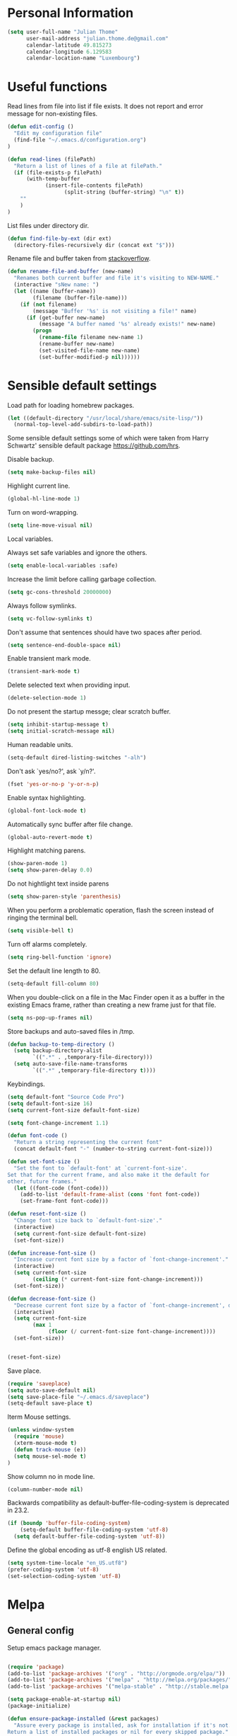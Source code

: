 * Personal Information
#+BEGIN_SRC emacs-lisp
(setq user-full-name "Julian Thome"
      user-mail-address "julian.thome.de@gmail.com"
      calendar-latitude 49.815273
      calendar-longitude 6.129583
      calendar-location-name "Luxembourg")
#+END_SRC

* Useful functions

Read lines from file into list if file exists. It does not report and error
message for non-existing files.

#+BEGIN_SRC emacs-lisp
(defun edit-config ()
  "Edit my configuration file"
  (find-file "~/.emacs.d/configuration.org")
)
#+END_SRC

#+BEGIN_SRC emacs-lisp
(defun read-lines (filePath)
  "Return a list of lines of a file at filePath."
  (if (file-exists-p filePath)
      (with-temp-buffer
            (insert-file-contents filePath)
                  (split-string (buffer-string) "\n" t))
    ""
    )
)
#+END_SRC

List files under directory dir.

#+BEGIN_SRC emacs-lisp
(defun find-file-by-ext (dir ext) 
  (directory-files-recursively dir (concat ext "$")))
#+END_SRC

Rename file and buffer taken from [[https://stackoverflow.com/questions/384284/how-do-i-rename-an-open-file-in-emacs][stackoverflow]].

#+BEGIN_SRC emacs-lisp
(defun rename-file-and-buffer (new-name)
  "Renames both current buffer and file it's visiting to NEW-NAME."
  (interactive "sNew name: ")
  (let ((name (buffer-name))
        (filename (buffer-file-name)))
    (if (not filename)
        (message "Buffer '%s' is not visiting a file!" name)
      (if (get-buffer new-name)
          (message "A buffer named '%s' already exists!" new-name)
        (progn
          (rename-file filename new-name 1)
          (rename-buffer new-name)
          (set-visited-file-name new-name)
          (set-buffer-modified-p nil))))))
#+END_SRC

* Sensible default settings

Load path for loading homebrew packages.

#+BEGIN_SRC emacs-lisp
(let ((default-directory "/usr/local/share/emacs/site-lisp/"))
  (normal-top-level-add-subdirs-to-load-path))
#+END_SRC


Some sensible default settings some of which were taken from Harry
Schwartz' sensible default package https://github.com/hrs.

Disable backup.

#+BEGIN_SRC emacs-lisp
(setq make-backup-files nil)
#+END_SRC

Highlight current line.

#+BEGIN_SRC emacs-lisp
(global-hl-line-mode 1)
#+END_SRC

Turn on word-wrapping.

#+BEGIN_SRC emacs-lisp
(setq line-move-visual nil)
#+END_SRC

Local variables.

Always set safe variables and ignore the others.

#+BEGIN_SRC emacs-lisp
(setq enable-local-variables :safe)
#+END_SRC

Increase the limit before calling garbage collection.

#+BEGIN_SRC emacs-lisp
(setq gc-cons-threshold 20000000)
#+END_SRC

Always follow symlinks.

#+BEGIN_SRC emacs-lisp
(setq vc-follow-symlinks t)
#+END_SRC

Don't assume that sentences should have two spaces after
period.

#+BEGIN_SRC emacs-lisp
(setq sentence-end-double-space nil)
#+END_SRC

Enable transient mark mode.

#+BEGIN_SRC emacs-lisp
(transient-mark-mode t)
#+END_SRC

Delete selected text when providing input.
#+BEGIN_SRC emacs-lisp
(delete-selection-mode 1) 
#+END_SRC

Do not present the startup messge; clear scratch buffer.

#+BEGIN_SRC emacs-lisp
(setq inhibit-startup-message t)
(setq initial-scratch-message nil)
#+END_SRC

Human readable units.

#+BEGIN_SRC emacs-lisp
(setq-default dired-listing-switches "-alh")
#+END_SRC

Don't ask `yes/no?', ask `y/n?'.

#+BEGIN_SRC emacs-lisp
(fset 'yes-or-no-p 'y-or-n-p)
#+END_SRC

Enable syntax highlighting. 

#+BEGIN_SRC emacs-lisp
(global-font-lock-mode t)
#+END_SRC

Automatically sync buffer after file change.

#+BEGIN_SRC emacs-lisp
(global-auto-revert-mode t)
#+END_SRC

Highlight matching parens.
#+BEGIN_SRC emacs-lisp
(show-paren-mode 1)
(setq show-paren-delay 0.0)
#+END_SRC

Do not hightlight text inside parens

#+BEGIN_SRC emacs-lisp
(setq show-paren-style 'parenthesis)
#+END_SRC

When you perform a problematic operation, flash the screen
instead of ringing the terminal bell.

#+BEGIN_SRC emacs-lisp
(setq visible-bell t)
#+END_SRC

Turn off alarms completely.

#+BEGIN_SRC emacs-lisp
(setq ring-bell-function 'ignore)
#+END_SRC


Set the default line length to 80.

#+BEGIN_SRC emacs-lisp
(setq-default fill-column 80)
#+END_SRC

When you double-click on a file in the Mac Finder open it as a
buffer in the existing Emacs frame, rather than creating a new
frame just for that file.

#+BEGIN_SRC emacs-lisp
(setq ns-pop-up-frames nil)
#+END_SRC

Store backups and auto-saved files in /tmp.

#+BEGIN_SRC emacs-lisp
(defun backup-to-temp-directory ()
  (setq backup-directory-alist
        `((".*" . ,temporary-file-directory)))
  (setq auto-save-file-name-transforms
        `((".*" ,temporary-file-directory t))))

#+END_SRC

Keybindings.

#+BEGIN_SRC emacs-lisp
(setq default-font "Source Code Pro")
(setq default-font-size 16)
(setq current-font-size default-font-size)

(setq font-change-increment 1.1)

(defun font-code ()
  "Return a string representing the current font"
  (concat default-font "-" (number-to-string current-font-size)))

(defun set-font-size ()
  "Set the font to `default-font' at `current-font-size'.
Set that for the current frame, and also make it the default for
other, future frames."
  (let ((font-code (font-code)))
    (add-to-list 'default-frame-alist (cons 'font font-code))
    (set-frame-font font-code)))

(defun reset-font-size ()
  "Change font size back to `default-font-size'."
  (interactive)
  (setq current-font-size default-font-size)
  (set-font-size))

(defun increase-font-size ()
  "Increase current font size by a factor of `font-change-increment'."
  (interactive)
  (setq current-font-size
        (ceiling (* current-font-size font-change-increment)))
  (set-font-size))

(defun decrease-font-size ()
  "Decrease current font size by a factor of `font-change-increment', down to a minimum size of 1."
  (interactive)
  (setq current-font-size
        (max 1
             (floor (/ current-font-size font-change-increment))))
  (set-font-size))


(reset-font-size)
#+END_SRC

Save place.

#+BEGIN_SRC emacs-lisp
(require 'saveplace)
(setq auto-save-default nil)
(setq save-place-file "~/.emacs.d/saveplace")
(setq-default save-place t)
#+END_SRC

Iterm Mouse settings.

#+BEGIN_SRC emacs-lisp
(unless window-system
  (require 'mouse)
  (xterm-mouse-mode t)
  (defun track-mouse (e)) 
  (setq mouse-sel-mode t)
)
#+END_SRC

Show column no in mode line.

#+BEGIN_SRC emacs-lisp
(column-number-mode nil)
#+END_SRC

Backwards compatibility as default-buffer-file-coding-system
is deprecated in 23.2.

#+BEGIN_SRC emacs-lisp 
(if (boundp 'buffer-file-coding-system)
    (setq-default buffer-file-coding-system 'utf-8)
  (setq default-buffer-file-coding-system 'utf-8))
#+END_SRC


Define the global encoding as utf-8 english US related.

#+BEGIN_SRC emacs-lisp
(setq system-time-locale "en_US.utf8")
(prefer-coding-system 'utf-8)
(set-selection-coding-system 'utf-8)
#+END_SRC

* Melpa
** General config

Setup emacs package manager.

#+BEGIN_SRC emacs-lisp

(require 'package)
(add-to-list 'package-archives '("org" . "http://orgmode.org/elpa/"))
(add-to-list 'package-archives '("melpa" . "http://melpa.org/packages/"))
(add-to-list 'package-archives '("melpa-stable" . "http://stable.melpa.org/packages/"))

(setq package-enable-at-startup nil)
(package-initialize)

(defun ensure-package-installed (&rest packages)
  "Assure every package is installed, ask for installation if it's not.
Return a list of installed packages or nil for every skipped package."
  (mapcar
   (lambda (package)
     (if (package-installed-p package)
	 nil
       (if (y-or-n-p (format  "Package %s is missing. Install it? " package))
	   (package-install package)
	 package)))
   packages))

;; Make sure to have downloaded archive description.
(or (file-exists-p package-user-dir)
    (package-refresh-content))

;; Activate installed packages.
(package-initialize)
#+END_SRC

** Packages

#+BEGIN_SRC emacs-lisp
(ensure-package-installed
      'helm 
      'evil 
      'evil-org
      'evil-surround
      'evil-leader
      'key-chord 
      'doom-themes 
      'fill-column-indicator
      'general 
      'hydra 
      'auctex 
      'flycheck 
      'exec-path-from-shell 
      'neotree 
      'auctex-latexmk 
      'org-bullets 
      'org-journal
      'powerline 
      'airline-themes 
      'solarized-theme 
      'helm-bibtex 
      'magit
      'evil-magit 
      'flyspell
      'projectile
      'helm-projectile
      'helm-mu
      'unicode-fonts
      'rust-mode
      'use-package
      'evil-mu4e
      'mu4e-maildirs-extension
      'smtpmail
)
#+END_SRC


Use =use-package= for loading packages on-demand.

#+BEGIN_SRC emacs-lisp
(setq use-package-verbose t)
(setq use-package-always-ensure t)

(require 'use-package)
#+END_SRC

* UI configuration

** General

Maintain consistent line height with Unicode characters.

#+BEGIN_SRC emacs-lisp
(unicode-fonts-setup)
#+END_SRC


Use nice lambdas.

#+BEGIN_SRC emacs-lisp
(global-prettify-symbols-mode t)
#+END_SRC

#+BEGIN_SRC emacs-lisp
;; no menu and scroll bars
(tool-bar-mode -1)
(menu-bar-mode -1)
(scroll-bar-mode -1)
#+END_SRC

Column indicator.

#+BEGIN_SRC emacs-lisp
(require 'fill-column-indicator)
(setq fci-rule-width 1)
(setq fci-rule-column 80)
(add-hook 'after-change-major-mode-hook 'fci-mode)
(setq fci-rule-color "#a4adbc")
(setq fci-rule-character ?\u2502)
#+END_SRC


** Linum

#+BEGIN_SRC emacs-lisp
;; relative numbering
(linum-mode)
(linum-relative-global-mode)
#+END_SRC

** Airline

#+BEGIN_SRC emacs-lisp
(setq evil-emacs-state-cursor '("chartreuse3" (bar . 2)))
(require 'powerline)
(require 'airline-themes)
#+END_SRC

** Doom Theme

#+BEGIN_SRC emacs-lisp
(require 'doom-themes)

;; Global settings (defaults)
(setq doom-themes-enable-bold t    ; if nil, bold is universally disabled
      doom-themes-enable-italic t
      nlinum-highlight-current-line t) ; if nil, italics is universally disabled

;; Load the theme (doom-one, doom-molokai, etc); keep in mind that each theme
;; may have their own settings.
(load-theme 'doom-one t)

(setq doom-line-numbers-style 'relative)

;; Enable flashing mode-line on errors
(doom-themes-visual-bell-config)

;; Corrects (and improves) org-mode's native fontification.
(doom-themes-org-config)
(set-face-attribute 'org-level-1 nil :height 1.0)
(load-theme 'airline-doom-one t)
#+END_SRC

* Packages
** AucTex

#+BEGIN_SRC emacs-lisp
;; AucTeX
(setq-default TeX-master nil)
(setq TeX-parse-self t) ; Enable parse on load.
(setq TeX-auto-save t) ; Enable parse on save.

(add-hook 'LaTeX-mode-hook 'visual-line-mode)
(add-hook 'LaTeX-mode-hook 'flyspell-mode)
(add-hook 'LaTeX-mode-hook 'LaTeX-math-mode)
(add-hook 'LaTeX-mode-hook 'turn-on-reftex)

(setq reftex-plug-into-AUCTeX t)
(setq TeX-PDF-mode t)
 
;; make latexmk available via C-c C-c
;; Note: SyncTeX is setup via ~/.latexmkrc (see below)
(add-hook 'LaTeX-mode-hook (lambda ()
  (push
    '("latexmk" "latexmk %s" TeX-run-TeX nil t
      :help "Run latexmk on file")
    TeX-command-list)))
(add-hook 'TeX-mode-hook '(lambda () (setq TeX-command-default "latexmk")))

;; use Skim as default pdf viewer
;; Skim's displayline is used for forward search (from .tex to .pdf)
;; option -b highlights the current line; option -g opens Skim in the background  
(setq TeX-view-program-selection '((output-pdf "PDF Viewer")))
(setq TeX-view-program-list
     '(("PDF Viewer" "/Applications/Skim.app/Contents/SharedSupport/displayline -b -g %n %o %b")))

(add-hook 'TeX-mode-hook 'reftex-mode)
(add-hook 'LaTeX-mode-hook 'TeX-source-correlate-mode)
(setq TeX-source-correlate-method 'synctex)
(server-start) 
#+END_SRC

*** LatexMk

#+BEGIN_SRC
(auctex-latexmk-setup)
#+END_SRC

** NeoTree

#+BEGIN_SRC emacs-lisp
(require 'neotree)
(custom-set-faces
(set-face-attribute 'neo-button-face      nil :height 140)
(set-face-attribute 'neo-file-link-face   nil :height 140)
(set-face-attribute 'neo-dir-link-face    nil :height 140)
(set-face-attribute 'neo-header-face      nil :height 140)
(set-face-attribute 'neo-expand-btn-face  nil :height 140)
)
(setq neo-theme 'arrow)

(add-hook 'neotree-mode-hook
  (lambda ()
    (define-key evil-normal-state-local-map (kbd "TAB") 'neotree-enter)
    (define-key evil-normal-state-local-map (kbd "SPC") 'neotree-quick-look)
    (define-key evil-normal-state-local-map (kbd "q") 'neotree-hide)
    (define-key evil-normal-state-local-map (kbd "RET") 'neotree-enter)))
#+END_SRC

** Evil Mode

#+BEGIN_SRC emacs-lisp
(require 'key-chord)
(require 'evil)
(require 'hydra)
(require 'evil-surround)
(evil-mode 1)
(require 'general)
(general-evil-setup)
(key-chord-mode 1)

;; enable replacement in visual selection per default
(setq evil-ex-visual-char-range t)

(defvar comma-leader-map (make-sparse-keymap)
  "Keymap for \"leader key\" shortcuts.")
(define-key evil-normal-state-map "," comma-leader-map)


(defun my-run-latex ()
  (interactive)
  (TeX-save-document (TeX-master-file))
  (TeX-command "latexmk" 'TeX-master-file -1))

;; change the "leader" key to space
;; (define-key evil-normal-state-map "," 'evil-repeat-find-char-reverse)
;; (define-key evil-normal-state-map (kbd "SPC") comma-leader-map)

(defun close-and-kill-this-pane ()
      "If there are multiple windows, then close this pane and kill the buffer in it also."
      (interactive)
      (kill-this-buffer)
      (if (not (one-window-p))
          (delete-window)))
#+END_SRC


Enable surround everywhere.

#+BEGIN_SRC emacs-lisp
(global-evil-surround-mode 1)
#+END_SRC

** Projectile

Enable projectile with helm support.

#+BEGIN_SRC emacs-lisp
(projectile-global-mode)
(setq projectile-completion-system 'helm)
(helm-projectile-on)
#+END_SRC

Enable caching.

#+BEGIN_SRC emacs-lisp
(setq projectile-enable-caching t)
#+END_SRC

Use the current directory as root when not in a projectile project.

#+BEGIN_SRC emacs-lisp
(setq projectile-require-project-root nil)
#+END_SRC

** Helm

#+BEGIN_SRC emacs-lisp
(require 'helm)
(require 'helm-bibtex)
(setq helm-for-files-preferred-list '(helm-source-buffers-list
                                      helm-source-buffer-not-found
                                      helm-source-recentf
                                      helm-source-bookmarks
                                      helm-source-file-cache
                                      helm-source-files-in-current-dir
                                      ))

;;(define-key evil-normal-state-map (kbd "C-p") 'helm-multi-files)
(define-key evil-normal-state-map (kbd "C-p") 'projectile-find-file)
(define-key helm-map (kbd "C-j") 'helm-next-line)
(define-key helm-map (kbd "C-k") 'helm-previous-line)
(autoload 'helm-bibtex "helm-bibtex" "" t)
(setq bibtex-completion-bibliography (find-file-by-ext (projectile-project-root) "\\.bib"))
(setq helm-bibtex-bibliography (find-file-by-ext (projectile-project-root) "\\.bib"))
#+END_SRC

** Linting
*** Flycheck

#+BEGIN_SRC emacs-lisp
(package-install 'flycheck)
(global-flycheck-mode)
(exec-path-from-shell-initialize)
#+END_SRC

*** Flyspell

#+BEGIN_SRC emacs-lisp
(require 'flyspell)
(dolist (hook '(text-mode-hook))
  (add-hook hook (lambda () (flyspell-mode 1))))
#+END_SRC

** Git

Git support for Emacs

#+BEGIN_SRC emacs-lisp
(require 'magit)
(require 'evil-magit)
#+END_SRC

** Org

Org documents should be indented per default.

#+BEGIN_SRC emacs-lisp
(setq org-startup-indented t)
#+END_SRC

Emacs code block.

#+BEGIN_SRC emacs-lisp
(add-to-list 'org-structure-template-alist
             '("el" "#+BEGIN_SRC emacs-lisp\n?\n#+END_SRC"))
#+END_SRC

Enable spell checking in Org-mode.

#+BEGIN_SRC emacs-lisp
(add-hook 'org-mode-hook 'flyspell-mode)
#+END_SRC

Use the current window when editing a code snippet.

#+BEGIN_SRC emacs-lisp
(setq org-src-window-setup 'current-window)
#+END_SRC

Org states.

#+BEGIN_SRC emacs-lisp 
(setq org-todo-keywords
  '((sequence "IDEA" "TODO" "WAIT" "|" "DONE" "CANCELED")))
#+END_SRC

Record time where a todo was archived.

#+BEGIN_SRC emacs-lisp
(setq org-log-done 'time)
#+END_SRC

Closed tasks are archived in '~/org/archive.org'.

#+BEGIN_SRC emacs-lisp
(setq org-archive-mark-done nil)

(defun mark-done-and-archive ()
  "Mark the state of an org-mode item as DONE and archive it."
  (interactive)
  (org-todo 'done)
  (org-archive-subtree))

(setq org-archive-location
      (concat "~/org/archive.org::* From %s"))

#+END_SRC

Org Journal.

#+BEGIN_SRC emacs-lisp
(require 'org-journal)
(setq org-journal-dir "~/org/journal")
#+END_SRC

Pretty Org bullets.

#+BEGIN_SRC emacs-lisp
(require 'org)
(require 'org-bullets)
(add-hook 'org-mode-hook (lambda () (org-bullets-mode 1)))
#+END_SRC

Enable evil leaders globally.

#+BEGIN_SRC emacs-lisp
(global-evil-leader-mode)
#+END_SRC

Evil keybindings.

#+BEGIN_SRC emacs-lisp
(require 'evil-org)
(add-hook 'org-mode-hook 'evil-org-mode)
(evil-org-set-key-theme '(navigation insert textobjects additional calendar))
(require 'evil-org-agenda)
(evil-org-agenda-set-keys)
#+END_SRC

Arrow that point downwards instead of ellipsis in org mode.

#+BEGIN_SRC emacs-lisp
(setq org-ellipsis "⤵")
#+END_SRC

Consider all files with suffix '-ag.org' in the agenda. They are simlinked to
inside the '~/org' directory.

#+BEGIN_SRC emacs-lisp
(setq org-agenda-files (find-file-by-ext org-directory "-ag\\.org"))
#+END_SRC

Associate dot extension with ~graphviz-dot~ mode.

#+BEGIN_SRC emacs-lisp
(add-to-list 'org-src-lang-modes '("dot" . graphviz-dot))
#+END_SRC


Automatically mark task as done when all subtasks are done (see [[https://orgmode.org/manual/Breaking-down-tasks.html][here]]).

#+BEGIN_SRC emacs-lisp
(defun org-summary-todo (n-done n-not-done)
  "Switch entry to DONE when all subentries are done, to TODO otherwise."
  (let (org-log-done org-log-states)   ; turn off logging
    (org-todo (if (= n-not-done 0) "DONE" "TODO"))))

(add-hook 'org-after-todo-statistics-hook 'org-summary-todo)
#+END_SRC

*** Exporting

Translate regular quotes to curly quotes.

#+BEGIN_SRC emacs-lisp
(setq org-export-with-smart-quotes t)
#+END_SRC

Remove footer from HTML page.

#+BEGIN_SRC emacs-lisp
(setq org-html-postamble nil)
#+END_SRC

Set export directory to ~export_<format>~ (see [[http://rwx.io/blog/2016/03/11/Org-Export-Configurations/][here]]).

#+BEGIN_SRC emacs-lisp
(defvar org-export-output-directory-prefix "export_" "prefix of directory used for org-mode export")

(defadvice org-export-output-file-name (before org-add-export-dir activate)
  "Modifies org-export to place exported files in a different directory"
  (when (not pub-dir)
      (setq pub-dir (concat org-export-output-directory-prefix (substring extension 1)))
      (when (not (file-directory-p pub-dir))
       (make-directory pub-dir))))
#+END_SRC
** Rust

Enable rust mode.

#+BEGIN_SRC emacs-lisp
(require 'rust-mode)
#+END_SRC

** mu4e

At the moment mu4e is installed through homebrew with
=brew install mu --with-emacs --HEAD=.

#+BEGIN_SRC emacs-lisp
(require 'mu4e)
(require 'smtpmail)
(require 'evil-mu4e)
(require 'org-mu4e)
(require 'mu4e-contrib)
(mu4e-maildirs-extension) 
#+END_SRC emacs-lisp

Use =mbsync= for fetching emails. The package has to be installed
with =brew install isync= first

#+BEGIN_SRC emacs-lisp
(define-key mu4e-headers-mode-map (kbd "o") 'mu4e-update-mail-and-index)
#+END_SRC


Rename file when moving them between directories

#+BEGIN_SRC emacs-lisp
(setq mu4e-change-filenames-when-moving t)
#+END_SRC


Polling interval.

#+BEGIN_SRC emacs-lisp
(setq mu4e-update-interval 300)

(setq mu4e-get-mail-command "mbsync inboxes"
  mu4e-update-interval 300
  mu4e-headers-auto-update t
) 
#+END_SRC

Quit without being prompted.

#+BEGIN_SRC emacs-lisp
(setq mu4e-confirm-quit nil)
#+END_SRC

Compose new messages with =C-x m= using m4e as default mail agent.

#+BEGIN_SRC emacs-lisp
(setq mail-user-agent 'mu4e-user-agent)
#+END_SRC

Org-style tables and spell checking in E-mail.

#+BEGIN_SRC emacs-lisp
(add-hook 'message-mode-hook 'turn-on-orgtbl)
(add-hook 'message-mode-hook 'turn-on-orgstruct++)
(add-hook 'mu4e-compose-mode-hook 'flyspell-mode)
#+END_SRC

Display sender's address alongside their name.

#+BEGIN_SRC emacs-lisp
(setq mu4e-view-show-addresses t)
#+END_SRC

Save attachments in =~/mail-downloads=.

#+BEGIN_SRC emacs-lisp
(setq mu4e-attachment-dir "~/mail-downloads")
#+END_SRC

Open URL in browser with =C-c C-o=.

#+BEGIN_SRC emacs-lisp
(define-key mu4e-view-mode-map (kbd "C-c C-o") 'mu4e~view-browse-url-from-binding)
#+END_SRC

For HTML E-mails, read them in browser.

#+BEGIN_SRC emacs-lisp
(add-to-list 'mu4e-view-actions '("html in browser" . mu4e-action-view-in-browser) t)
#+END_SRC

If an E-mail is encrypted, response should be encrypted, too.

#+BEGIN_SRC emacs-lisp
(defun encrypt-responses ()
  (let ((msg mu4e-compose-parent-message))
    (when msg
      (when (member 'encrypted (mu4e-message-field msg :flags))
        (mml-secure-message-encrypt-pgpmime)))))

(add-hook 'mu4e-compose-mode-hook 'encrypt-responses)
#+END_SRC


Use msmtp for sending mails.

#+BEGIN_SRC emacs-lisp
(setq message-send-mail-function 'message-send-mail-with-sendmail)
(setq message-sendmail-extra-arguments '("--read-envelope-from"))
(setq message-sendmail-f-is-evil 't)
(setq sendmail-program "msmtp")
#+END_SRC

#+BEGIN_SRC emacs-lisp
(setq mu4e-compose-context-policy 'ask-if-none
      mu4e-context-policy 'pick-first
      mu4e-maildir "~/Maildir"
      mu4e-contexts
      `(,(make-mu4e-context
            :name "yahoo"
            :enter-func (lambda () (mu4e-message "Switch to Yahoo"))
            :match-func (lambda (msg)
                          (when msg
                            (string-prefix-p "/yahoo" (mu4e-message-field msg :maildir))))

          :vars '((user-mail-address . "frostisch@yahoo.de")
                  (mu4e-refile-folder . "/yahoo/Draft")
                  (mu4e-sent-folder . "/yahoo/Sent")
                  (mu4e-trash-folder . "/yahoo/Trash")
                  (mu4e-drafts-folder . "/yahoo/Drafts")))))
#+END_SRC


Ask for confirmation when sending.
#+BEGIN_SRC emacs-lisp
(add-hook 'message-send-hook
                (lambda ()
                  (unless (yes-or-no-p "Sure you want to send this? ")
(signal 'quit nil))))
#+END_SRC


#+BEGIN_SRC emacs-lisp
(setq mu4e-sent-messages-behavior 'sent)
(require 'org-mu4e)
#+END_SRC

When storing a link to a message in the headers view, link to the message
instead of the search that resulted in that view.

#+BEGIN_SRC emacs-lisp
(setq org-mu4e-link-query-in-headers-mode nil)
#+END_SRC


BBDB with mu4e.

Use BBDB to handle my address book.

#+BEGIN_SRC emacs-lisp
;;(require 'bbdb-mu4e)
#+END_SRC

Don’t try to do address completion with mu4e. Use BBDB instead.

#+BEGIN_SRC emacs-lisp
#+END_SRC

Kill buffer after sending.

#+BEGIN_SRC emacs-lisp
(setq message-kill-buffer-on-exit t)
#+END_SRC

Helm support for mu4e.

#+BEGIN_SRC emacs-lisp
(require 'helm-config)
(require 'helm-mu)
#+END_SRC


* Keybindings


Move to normal state.

#+BEGIN_SRC emacs-lisp
(key-chord-define evil-normal-state-map "jk" 'evil-force-normal-state)
(key-chord-define evil-visual-state-map "jk" 'evil-change-to-previous-state)
(key-chord-define evil-insert-state-map "jk" 'evil-normal-state)
(key-chord-define evil-replace-state-map "jk" 'evil-normal-state)
(define-key evil-insert-state-map (kbd "ESC") 'evil-normal-state)
#+END_SRC

Automatically wrap paragraph with to a max line len of 80.

#+BEGIN_SRC emacs-lisp
(general-nmap "Q" (general-simulate-key "gqap"))
(general-vmap "Q" (general-simulate-key "gq"))
#+END_SRC

Scroll up and down.

#+BEGIN_SRC emacs-lisp
(define-key evil-normal-state-map (kbd "C-u") 'evil-scroll-up)
(define-key evil-normal-state-map (kbd "C-d") 'evil-scroll-down)
#+END_SRC

Having words with 'ee' is quite common - so do not use this in insert mode

#+BEGIN_SRC emacs-lisp
(key-chord-define evil-normal-state-map "ee" 'evil-emacs-state)
(key-chord-define evil-emacs-state-map "ee" 'evil-normal-state)
#+END_SRC

LaTeX keybindings.

#+BEGIN_SRC emacs-lisp
(define-key comma-leader-map "lr" 'my-run-latex)
(define-key comma-leader-map "lv" 'TeX-view)
#+END_SRC

Buffer management.

#+BEGIN_SRC emacs-lisp
(define-key comma-leader-map "bn" 'next-buffer)
(define-key comma-leader-map "bp" 'previous-buffer)

(define-key comma-leader-map "bd" 'close-and-kill-this-pane)
(define-key comma-leader-map "x" 'save-buffers-kill-emacs)
#+END_SRC

Quickly create new org journal entry.

#+BEGIN_SRC emacs-lisp
(define-key comma-leader-map "oje" 'org-journal-new-entry)
#+END_SRC

Store, insert or follow org links.

#+BEGIN_SRC emacs-lisp
(define-key comma-leader-map "ols" 'org-store-link)
(define-key comma-leader-map "oli" 'org-insert-link)
(define-key comma-leader-map "olf" 'org-open-at-point)
#+END_SRC

Archive Org todo's.

#+BEGIN_SRC emacs-lisp
(define-key comma-leader-map "a" 'mark-done-and-archive)
#+END_SRC

Change font sizes.

#+BEGIN_SRC emacs-lisp
(define-key global-map (kbd "C-)") 'reset-font-size)
(define-key global-map (kbd "C-+") 'increase-font-size)
(define-key global-map (kbd "C-=") 'increase-font-size)
(define-key global-map (kbd "C-_") 'decrease-font-size)
(define-key global-map (kbd "C--") 'decrease-font-size)
#+END_SRC


Toggle NeoTree.

#+BEGIN_SRC emacs-lisp
(define-key comma-leader-map "f" 'neotree-toggle)
#+END_SRC
